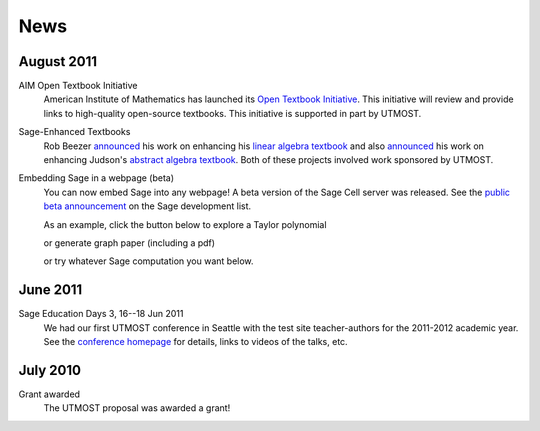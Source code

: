 ====
News
====

.. begin-recent-news

August 2011
^^^^^^^^^^^

AIM Open Textbook Initiative
    American Institute of Mathematics has launched its `Open Textbook
    Initiative <http://aimath.org/textbooks/>`_.  This initiative will
    review and provide links to high-quality open-source textbooks.
    This initiative is supported in part by UTMOST.

Sage-Enhanced Textbooks
    Rob Beezer `announced
    <http://groups.google.com/group/sage-devel/browse_thread/thread/6b439a44b0794dbb/7f89285396f36b18>`_
    his work on enhancing his `linear algebra textbook
    <http://linear.ups.edu/sage-fcla.html>`_ and also `announced <http://groups.google.com/group/sage-edu/browse_thread/thread/39a89604d56ae837/2a1fe3b7265b38c6>`_
    his work on enhancing Judson's `abstract algebra textbook <http://abstract.ups.edu/sage-aata.html>`_.  Both
    of these projects involved work sponsored by UTMOST.

Embedding Sage in a webpage (beta)
   You can now embed Sage into any webpage!  A beta version of the
   Sage Cell server was released.  See the `public beta
   announcement <http://groups.google.com/group/sage-devel/browse_thread/thread/4919d1f6f74d9817/7263cf93d2a40d92>`_
   on the Sage development list.
   
   As an example, click the button below to explore a Taylor
   polynomial
   
   .. raw:: html
     
    <div id="sagecell-interact"><script type="text/code">var('x')
    x0  = 0
    f(x)   = sin(x)*e^(-x)
    p   = plot(f,(x,-1,5), thickness=2)
    dot = point((x0,f(x=x0)),pointsize=80,rgbcolor=(1,0,0))
    @interact
    def _(order=(1..12)):
       ft = f.taylor(x,x0,order)
       pt = plot(ft,(x,-1, 5), color='green', thickness=2)
       html('$f(x)\;=\;%s$'%latex(f(x)))
       html('$\hat{f}(x;%s)\;=\;%s+\mathcal{O}(x^{%s})$'%(x0,latex(ft(x)),order+1))
       show(dot + p + pt, ymin = -.5, ymax = 1)
    </script></div>

   or generate graph paper (including a pdf)

   .. raw:: html
     
        <div id="sagecell-graphpaper"><script type="text/code">html("<h3>Graph Paper Generator</h3>")
        import matplotlib
        @interact(layout=[['xmin','xmax'],['ymin','ymax'],['nolab','xlab'],['gridlines','ylab']])
        def doit(xmin=-4,xmax=4,ymin=-4,ymax=4,nolab=('labels',True),xlab=('x ticks',True),ylab=('y ticks',True),gridlines=('gridlines',True)):
         if xlab:
             xlabels=[xmin+i for i in range(0,xmax-xmin+1)]
         else:
             xlabels=[]
         if ylab:
             ylabels=[ymin+i for i in range(0,ymax-ymin+1)]  
         else:
             ylabels=[]
         p=plot(0,(x,xmin,xmax),ymin=ymin,ymax=ymax,ticks=[xlabels,ylabels],color='black', aspect_ratio=1,
                gridlines=gridlines, gridlinesstyle=dict(linestyle='--',color='gray'))
         if nolab:
             show(p)
             html('Click on link below to download PDF version.')
             p.save("graph.pdf")
         else:
             p.show(tick_formatter=(matplotlib.ticker.NullFormatter(),matplotlib.ticker.NullFormatter()))
             html('Click on link below to download PDF version.')
             p.save("graph.pdf",tick_formatter=(matplotlib.ticker.NullFormatter(),matplotlib.ticker.NullFormatter())) 
        </script></div>
 

   or try whatever Sage computation you want below.
   
   .. raw:: html
    
      <div id="sagecell-test">factorial(30) # edit me</div>

       <script type="text/javascript" src="http://sagemath.org:5467/static/jquery-1.7.1.min.js"></script>
       <script type="text/javascript" src="http://sagemath.org:5467/embedded_sagecell.js"></script>
       <script type="text/javascript">
    $(function() { // load only when the page is loaded
      var makecells = function() {
      sagecell.makeSagecell({
          inputLocation: "#sagecell-test",
	  editor: "codemirror",
	  hide: ["computationID","files","messages","sageMode"],
	  replaceOutput: true});
     sagecell.makeSagecell({
          inputLocation: "#sagecell-interact",
	  template: sagecell.templates.minimal,
	  evalButtonText: "Explore Taylor Polynomials"});
     sagecell.makeSagecell({
          inputLocation: "#sagecell-graphpaper",
	  template: sagecell.templates.minimal,
	  evalButtonText: "Make graphing paper"});
      }
    
      sagecell.init(makecells); // load Sage Cell libraries and then
                                  // initialize two Sage Cell instances
    
      });
      </script>



June 2011
^^^^^^^^^

Sage Education Days 3, 16--18 Jun 2011
    We had our first UTMOST conference in Seattle with the test site
    teacher-authors for the 2011-2012 academic year.  See the
    `conference homepage <http://wiki.sagemath.org/education3>`_ for
    details, links to videos of the talks, etc.

.. end-recent-news

July 2010
^^^^^^^^^

Grant awarded
    The UTMOST proposal was awarded a grant!

